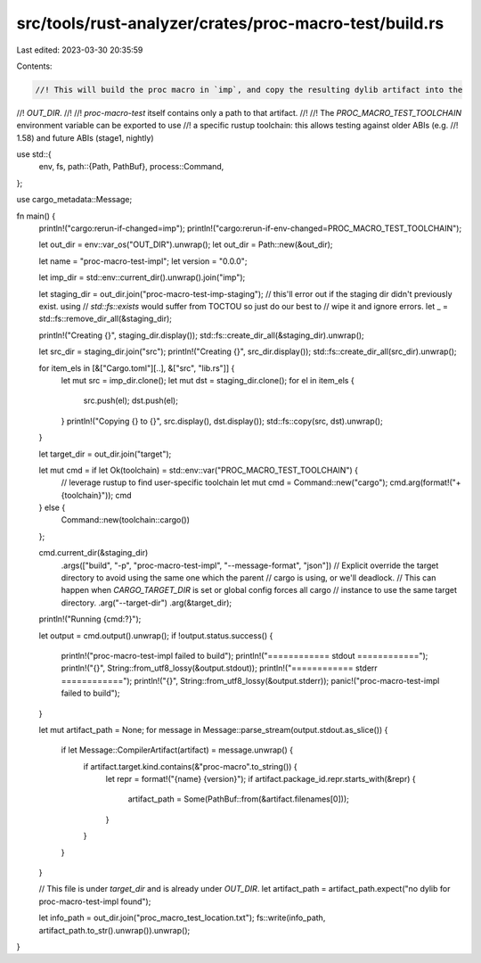 src/tools/rust-analyzer/crates/proc-macro-test/build.rs
=======================================================

Last edited: 2023-03-30 20:35:59

Contents:

.. code-block:: rs

    //! This will build the proc macro in `imp`, and copy the resulting dylib artifact into the
//! `OUT_DIR`.
//!
//! `proc-macro-test` itself contains only a path to that artifact.
//!
//! The `PROC_MACRO_TEST_TOOLCHAIN` environment variable can be exported to use
//! a specific rustup toolchain: this allows testing against older ABIs (e.g.
//! 1.58) and future ABIs (stage1, nightly)

use std::{
    env, fs,
    path::{Path, PathBuf},
    process::Command,
};

use cargo_metadata::Message;

fn main() {
    println!("cargo:rerun-if-changed=imp");
    println!("cargo:rerun-if-env-changed=PROC_MACRO_TEST_TOOLCHAIN");

    let out_dir = env::var_os("OUT_DIR").unwrap();
    let out_dir = Path::new(&out_dir);

    let name = "proc-macro-test-impl";
    let version = "0.0.0";

    let imp_dir = std::env::current_dir().unwrap().join("imp");

    let staging_dir = out_dir.join("proc-macro-test-imp-staging");
    // this'll error out if the staging dir didn't previously exist. using
    // `std::fs::exists` would suffer from TOCTOU so just do our best to
    // wipe it and ignore errors.
    let _ = std::fs::remove_dir_all(&staging_dir);

    println!("Creating {}", staging_dir.display());
    std::fs::create_dir_all(&staging_dir).unwrap();

    let src_dir = staging_dir.join("src");
    println!("Creating {}", src_dir.display());
    std::fs::create_dir_all(src_dir).unwrap();

    for item_els in [&["Cargo.toml"][..], &["src", "lib.rs"]] {
        let mut src = imp_dir.clone();
        let mut dst = staging_dir.clone();
        for el in item_els {
            src.push(el);
            dst.push(el);
        }
        println!("Copying {} to {}", src.display(), dst.display());
        std::fs::copy(src, dst).unwrap();
    }

    let target_dir = out_dir.join("target");

    let mut cmd = if let Ok(toolchain) = std::env::var("PROC_MACRO_TEST_TOOLCHAIN") {
        // leverage rustup to find user-specific toolchain
        let mut cmd = Command::new("cargo");
        cmd.arg(format!("+{toolchain}"));
        cmd
    } else {
        Command::new(toolchain::cargo())
    };

    cmd.current_dir(&staging_dir)
        .args(["build", "-p", "proc-macro-test-impl", "--message-format", "json"])
        // Explicit override the target directory to avoid using the same one which the parent
        // cargo is using, or we'll deadlock.
        // This can happen when `CARGO_TARGET_DIR` is set or global config forces all cargo
        // instance to use the same target directory.
        .arg("--target-dir")
        .arg(&target_dir);

    println!("Running {cmd:?}");

    let output = cmd.output().unwrap();
    if !output.status.success() {
        println!("proc-macro-test-impl failed to build");
        println!("============ stdout ============");
        println!("{}", String::from_utf8_lossy(&output.stdout));
        println!("============ stderr ============");
        println!("{}", String::from_utf8_lossy(&output.stderr));
        panic!("proc-macro-test-impl failed to build");
    }

    let mut artifact_path = None;
    for message in Message::parse_stream(output.stdout.as_slice()) {
        if let Message::CompilerArtifact(artifact) = message.unwrap() {
            if artifact.target.kind.contains(&"proc-macro".to_string()) {
                let repr = format!("{name} {version}");
                if artifact.package_id.repr.starts_with(&repr) {
                    artifact_path = Some(PathBuf::from(&artifact.filenames[0]));
                }
            }
        }
    }

    // This file is under `target_dir` and is already under `OUT_DIR`.
    let artifact_path = artifact_path.expect("no dylib for proc-macro-test-impl found");

    let info_path = out_dir.join("proc_macro_test_location.txt");
    fs::write(info_path, artifact_path.to_str().unwrap()).unwrap();
}


